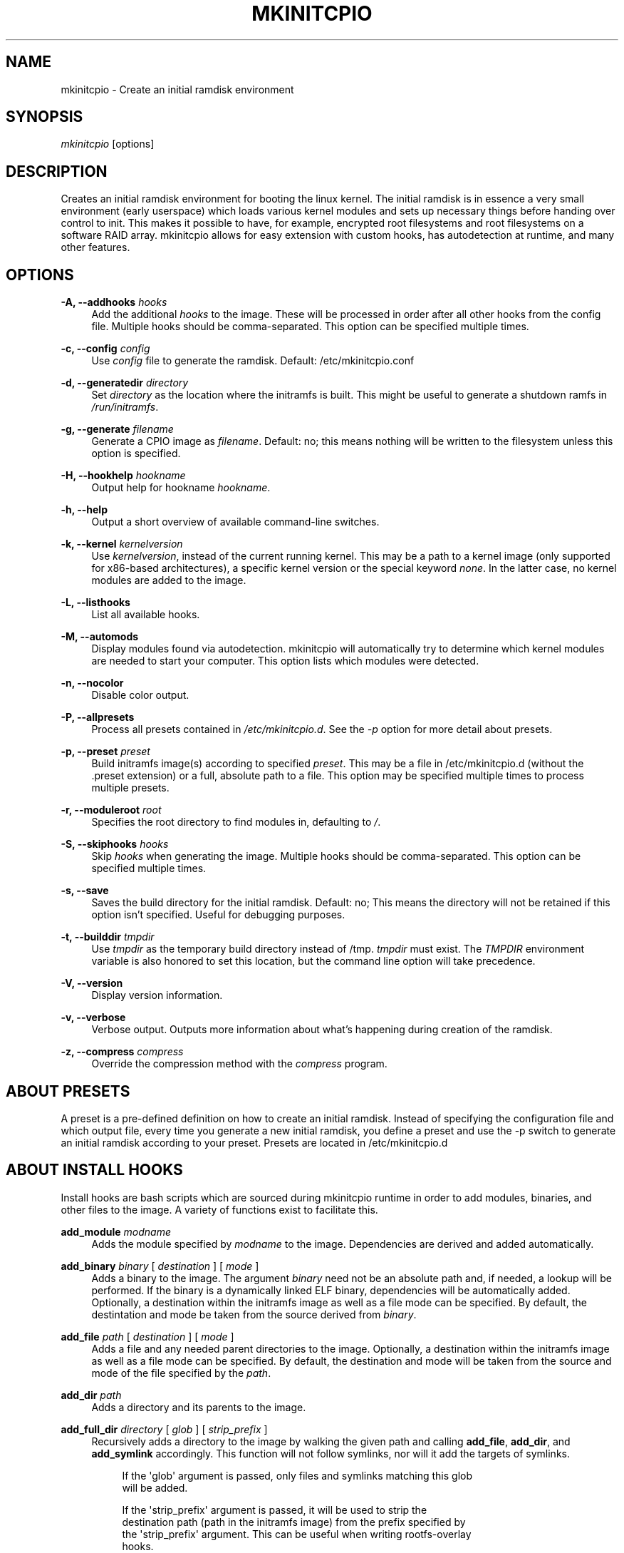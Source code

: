 '\" t
.\"     Title: mkinitcpio
.\"    Author: [see the "Authors" section]
.\" Generator: DocBook XSL Stylesheets vsnapshot <http://docbook.sf.net/>
.\"      Date: 10/16/2018
.\"    Manual: mkinitcpio manual
.\"    Source: \ \& mkinitcpio 25
.\"  Language: English
.\"
.TH "MKINITCPIO" "8" "10/16/2018" "\ \& mkinitcpio 25" "mkinitcpio manual"
.\" -----------------------------------------------------------------
.\" * Define some portability stuff
.\" -----------------------------------------------------------------
.\" ~~~~~~~~~~~~~~~~~~~~~~~~~~~~~~~~~~~~~~~~~~~~~~~~~~~~~~~~~~~~~~~~~
.\" http://bugs.debian.org/507673
.\" http://lists.gnu.org/archive/html/groff/2009-02/msg00013.html
.\" ~~~~~~~~~~~~~~~~~~~~~~~~~~~~~~~~~~~~~~~~~~~~~~~~~~~~~~~~~~~~~~~~~
.ie \n(.g .ds Aq \(aq
.el       .ds Aq '
.\" -----------------------------------------------------------------
.\" * set default formatting
.\" -----------------------------------------------------------------
.\" disable hyphenation
.nh
.\" disable justification (adjust text to left margin only)
.ad l
.\" -----------------------------------------------------------------
.\" * MAIN CONTENT STARTS HERE *
.\" -----------------------------------------------------------------
.SH "NAME"
mkinitcpio \- Create an initial ramdisk environment
.SH "SYNOPSIS"
.sp
\fImkinitcpio\fR [options]
.SH "DESCRIPTION"
.sp
Creates an initial ramdisk environment for booting the linux kernel\&. The initial ramdisk is in essence a very small environment (early userspace) which loads various kernel modules and sets up necessary things before handing over control to init\&. This makes it possible to have, for example, encrypted root filesystems and root filesystems on a software RAID array\&. mkinitcpio allows for easy extension with custom hooks, has autodetection at runtime, and many other features\&.
.SH "OPTIONS"
.PP
\fB\-A, \-\-addhooks\fR \fIhooks\fR
.RS 4
Add the additional
\fIhooks\fR
to the image\&. These will be processed in order after all other hooks from the config file\&. Multiple hooks should be comma\-separated\&. This option can be specified multiple times\&.
.RE
.PP
\fB\-c, \-\-config\fR \fIconfig\fR
.RS 4
Use
\fIconfig\fR
file to generate the ramdisk\&. Default: /etc/mkinitcpio\&.conf
.RE
.PP
\fB\-d, \-\-generatedir\fR \fIdirectory\fR
.RS 4
Set
\fIdirectory\fR
as the location where the initramfs is built\&. This might be useful to generate a shutdown ramfs in
\fI/run/initramfs\fR\&.
.RE
.PP
\fB\-g, \-\-generate\fR \fIfilename\fR
.RS 4
Generate a CPIO image as
\fIfilename\fR\&. Default: no; this means nothing will be written to the filesystem unless this option is specified\&.
.RE
.PP
\fB\-H, \-\-hookhelp\fR \fIhookname\fR
.RS 4
Output help for hookname
\fIhookname\fR\&.
.RE
.PP
\fB\-h, \-\-help\fR
.RS 4
Output a short overview of available command\-line switches\&.
.RE
.PP
\fB\-k, \-\-kernel\fR \fIkernelversion\fR
.RS 4
Use
\fIkernelversion\fR, instead of the current running kernel\&. This may be a path to a kernel image (only supported for x86\-based architectures), a specific kernel version or the special keyword
\fInone\fR\&. In the latter case, no kernel modules are added to the image\&.
.RE
.PP
\fB\-L, \-\-listhooks\fR
.RS 4
List all available hooks\&.
.RE
.PP
\fB\-M, \-\-automods\fR
.RS 4
Display modules found via autodetection\&. mkinitcpio will automatically try to determine which kernel modules are needed to start your computer\&. This option lists which modules were detected\&.
.RE
.PP
\fB\-n, \-\-nocolor\fR
.RS 4
Disable color output\&.
.RE
.PP
\fB\-P, \-\-allpresets\fR
.RS 4
Process all presets contained in
\fI/etc/mkinitcpio\&.d\fR\&. See the
\fI\-p\fR
option for more detail about presets\&.
.RE
.PP
\fB\-p, \-\-preset\fR \fIpreset\fR
.RS 4
Build initramfs image(s) according to specified
\fIpreset\fR\&. This may be a file in /etc/mkinitcpio\&.d (without the \&.preset extension) or a full, absolute path to a file\&. This option may be specified multiple times to process multiple presets\&.
.RE
.PP
\fB\-r, \-\-moduleroot\fR \fIroot\fR
.RS 4
Specifies the root directory to find modules in, defaulting to
\fI/\fR\&.
.RE
.PP
\fB\-S, \-\-skiphooks\fR \fIhooks\fR
.RS 4
Skip
\fIhooks\fR
when generating the image\&. Multiple hooks should be comma\-separated\&. This option can be specified multiple times\&.
.RE
.PP
\fB\-s, \-\-save\fR
.RS 4
Saves the build directory for the initial ramdisk\&. Default: no; This means the directory will not be retained if this option isn\(cqt specified\&. Useful for debugging purposes\&.
.RE
.PP
\fB\-t, \-\-builddir\fR \fItmpdir\fR
.RS 4
Use
\fItmpdir\fR
as the temporary build directory instead of /tmp\&.
\fItmpdir\fR
must exist\&. The
\fITMPDIR\fR
environment variable is also honored to set this location, but the command line option will take precedence\&.
.RE
.PP
\fB\-V, \-\-version\fR
.RS 4
Display version information\&.
.RE
.PP
\fB\-v, \-\-verbose\fR
.RS 4
Verbose output\&. Outputs more information about what\(cqs happening during creation of the ramdisk\&.
.RE
.PP
\fB\-z, \-\-compress\fR \fIcompress\fR
.RS 4
Override the compression method with the
\fIcompress\fR
program\&.
.RE
.SH "ABOUT PRESETS"
.sp
A preset is a pre\-defined definition on how to create an initial ramdisk\&. Instead of specifying the configuration file and which output file, every time you generate a new initial ramdisk, you define a preset and use the \-p switch to generate an initial ramdisk according to your preset\&. Presets are located in /etc/mkinitcpio\&.d
.SH "ABOUT INSTALL HOOKS"
.sp
Install hooks are bash scripts which are sourced during mkinitcpio runtime in order to add modules, binaries, and other files to the image\&. A variety of functions exist to facilitate this\&.
.PP
\fBadd_module\fR \fImodname\fR
.RS 4
Adds the module specified by
\fImodname\fR
to the image\&. Dependencies are derived and added automatically\&.
.RE
.PP
\fBadd_binary\fR \fIbinary\fR [ \fIdestination\fR ] [ \fImode\fR ]
.RS 4
Adds a binary to the image\&. The argument
\fIbinary\fR
need not be an absolute path and, if needed, a lookup will be performed\&. If the binary is a dynamically linked ELF binary, dependencies will be automatically added\&. Optionally, a destination within the initramfs image as well as a file mode can be specified\&. By default, the destintation and mode be taken from the source derived from
\fIbinary\fR\&.
.RE
.PP
\fBadd_file\fR \fIpath\fR [ \fIdestination\fR ] [ \fImode\fR ]
.RS 4
Adds a file and any needed parent directories to the image\&. Optionally, a destination within the initramfs image as well as a file mode can be specified\&. By default, the destination and mode will be taken from the source and mode of the file specified by the
\fIpath\fR\&.
.RE
.PP
\fBadd_dir\fR \fIpath\fR
.RS 4
Adds a directory and its parents to the image\&.
.RE
.PP
\fBadd_full_dir\fR \fIdirectory\fR [ \fIglob\fR ] [ \fIstrip_prefix\fR ]
.RS 4
Recursively adds a directory to the image by walking the given path and calling
\fBadd_file\fR,
\fBadd_dir\fR, and
\fBadd_symlink\fR
accordingly\&. This function will not follow symlinks, nor will it add the targets of symlinks\&.
.sp
.if n \{\
.RS 4
.\}
.nf
If the \*(Aqglob\*(Aq argument is passed, only files and symlinks matching this glob
will be added\&.
.fi
.if n \{\
.RE
.\}
.sp
.if n \{\
.RS 4
.\}
.nf
If the \*(Aqstrip_prefix\*(Aq argument is passed, it will be used to strip the
destination path (path in the initramfs image) from the prefix specified by
the \*(Aqstrip_prefix\*(Aq argument\&. This can be useful when writing rootfs\-overlay
hooks\&.
.fi
.if n \{\
.RE
.\}
.RE
.PP
\fBadd_symlink\fR \fIpath\fR [ \fIlink\-target\fR ]
.RS 4
Adds a symlink to the image at the specified
path, optionally pointing to the specified
link\-target\&. If the
link\-target
is not provided, it is assumed that this symlink exists in the real filesystem, and the target will be read using readlink\&. There is no checking done to ensure that the target of the symlink exists, and symlinks will not be followed recursively\&.
.RE
.PP
\fBadd_all_modules\fR [ \fI\-f filter\fR ] \fBpattern\fR
.RS 4
Adds modules to the image, without regard for the autodetect whitelist\&.
\fBpattern\fR
should be a subdirectory within the kernel tree describing a subset of modules to be included\&. Further refinement can be provided via the \-f flag with an extended regular expression\&.
.RE
.PP
\fBadd_checked_modules\fR [ \fI\-f filter\fR ] \fBpattern\fR
.RS 4
Similar to
\fBadd_all_modules\fR
with the constraint that only modules matching the whitelist generated by the autodetect hook will be added to the image\&. If the autodetect hook is not present in the image, this function is identical to
\fBadd_all_modules\fR\&.
.RE
.PP
\fBadd_runscript\fR
.RS 4
Adds a runtime hook to the image, which is a busybox ash compatible shell script\&. The name of the script is guaranteed to match the name of the hook the script is called from\&.
.RE
.SH "ABOUT RUNTIME HOOKS"
.sp
Runtime hooks added to the image via the \fBadd_runscript\fR function from an install hook are able to provide extra functionality during early userspace\&. Specific functions in these files will run at different times\&. A hook can define one or more of these\&. At each hook point, hooks are run in the order that they are defined in the HOOKS variable, except for cleanup hooks which are run in reverse\&.
.PP
\fBrun_earlyhook\fR
.RS 4
Functions of this name will be run once the API mounts have been setup and the kernel command line has been parsed\&. Daemons needed for early userspace should be started from this hook point\&.
.RE
.PP
\fBrun_hook\fR
.RS 4
Functions of this name will be run after any early hooks, and after user defined modules have been installed\&. This is the most common hook point, and functionality such as scanning for LVM volumes and mapping encrypted volumes should be performed here\&.
.RE
.PP
\fBrun_latehook\fR
.RS 4
Functions of this name will be run after root has been mounted\&. This is generally used for further necessary setup in the real root, such as mounting other system partitions\&.
.RE
.PP
\fBrun_cleanuphook\fR
.RS 4
Functions of this name are run as late as possible\&. Any daemons started from a run_earlyhook function should be shut down here in preparation for switching to the real root\&.
.RE
.SH "EARLY INIT ENVIRONMENT"
.sp
mkinitcpio gives special treatment to certain environment variables passed on the kernel command line:
.PP
\fBbreak\fR[\fI=<premount|postmount>\fR]
.RS 4
If specified, mkinitcpio will start a shell during early init\&. The optional parameter controls when this occurs: when
\fIpremount\fR
or no parameter are specified, the shell will be launched prior to mounting root\&. If
\fIpostmount\fR
is specified, the shell will be launched after mounting root\&.
.RE
.PP
\fBdisablehooks=\fR\fIhooklist\fR
.RS 4
This is a comma separated list of hooks which will be skipped during early init\&.
.RE
.PP
\fBearlymodules=\fR\fImodulelist\fR
.RS 4
This is a comma separated list of modules which will be loaded prior to any others\&. This is generally not needed, and usually points to a configuration or kernel problem\&.
.RE
.PP
\fBquiet\fR
.RS 4
Causes mkinitcpio to output fewer messages during boot\&. Errors will not be suppressed\&.
.RE
.PP
\fBro\fR
.RS 4
Specifies that root should be mounted with readonly permissions\&. This is the default behavior\&.
.RE
.PP
\fBrw\fR
.RS 4
Specifies that root should be mounted with readwrite permissions\&. This is generally only useful if your initramfs uses the
\fIfsck\fR
hook\&.
.RE
.PP
\fBroot=\fR\fIrootdevice\fR
.RS 4
This variable describes the root partition which early init will mount before passing control to the real init\&. mkinitcpio understands a variety of formats, the most basic of which is the path to the block device, either directly such as
\fI/dev/sda2\fR, or using a udev symlink such as
\fI/dev/disk/by\-label/CorsairF80\-root\fR\&. Support for identification by LABEL or UUID tags are also supported, such as,
\fILABEL=CorsairF80\-root\fR\&. As of util\-linux 2\&.22, PARTUUID and PARTLABEL are also supported\&. Identification via hex encoded major/minor device ID is supported for legacy reasons, but should be avoided as it tends to be fragile\&.
.RE
.PP
\fBrootdelay=\fR\fIseconds\fR
.RS 4
Sets the delay, in seconds, that mkinitcpio is willing to wait for the root device to show up, if it is not available immediately\&. This defaults to 10 seconds\&. If an invalid integer is passed, this variable will have no effect\&.
.RE
.PP
\fBrootflags=\fR\fIflaglist\fR
.RS 4
A comma\-separated list of flags which will be passed onto the
\fBmount\fR(8) command when mounting the root filesystem\&. Acceptable values are filesystem specific\&.
.RE
.PP
\fBrootfstype=\fR\fIfstype\fR
.RS 4
Overrides the type of filesystem being mounted as root\&. This should almost never be needed as
\fBmount\fR(8) usually detects this on its own\&.
.RE
.PP
\fBrd\&.debug\fR
.RS 4
Enables shell debug (xtrace)\&. If
\fIrd\&.log\fR
is not also a parameter on the kernel command line, this parameter implies
\fIrd\&.log=console\fR\&.
.RE
.PP
\fBrd\&.log\fR[\fI=<console|file|kmsg|all>\fR]
.RS 4
Enables logging of early userspace messages\&. If specified, the optional parameter describes where this information is logged\&. Multiple options can be OR\(cqd together using the pipe (|) character\&. Messages are always logged to the console unless the
\fIquiet\fR
parameter is passed\&. If the optional parameter is not specified,
\fIkmsg|console\fR
is assumed\&. If
\fIrd\&.log\fR
is not present on the kernel command line, no logging will take place\&.
.PP
\fBconsole\fR
.RS 4
Writes output to
\fI/dev/console\fR\&.
.RE
.PP
\fBfile\fR
.RS 4
Writes output to
\fI/run/initramfs/init\&.log\fR\&.
.RE
.PP
\fBkmsg\fR
.RS 4
Writes output to the
\fI/dev/kmsg\fR
device (introduced in Linux 3\&.5)\&. This option is a no\-op if your kernel lacks support for
\fI/dev/kmsg\fR\&.
.RE
.PP
\fBall\fR
.RS 4
Writes output to all known log targets\&.
.RE
.RE
.sp
These are only the variables that the core of mkinitcpio honor\&. Additional hooks may look for other environment variables and should be documented by the help output for the hook\&.
.SH "FILES"
.PP
\fI/etc/mkinitcpio\&.conf\fR
.RS 4
Default configuration file for mkinitcpio\&.
.RE
.PP
\fI/etc/mkinitcpio\&.d\fR
.RS 4
Directory containing mkinitcpio presets\&.
.RE
.PP
\fI/etc/initcpio/install\fR, \fI/usr/lib/initcpio/install\fR
.RS 4
Search path for build time hooks\&.
.RE
.PP
\fI/etc/initcpio/hooks\fR, \fI/usr/lib/initcpio/hooks\fR
.RS 4
Search path for early userspace runtime hooks\&.
.RE
.SH "EXAMPLES"
.PP
\fBmkinitcpio\fR
.RS 4
Perform a
\fIdry\-run\fR\&. This will generate an initial ramdisk but will not write anything\&. Use \-g to create the real image\&.
.RE
.PP
\fBmkinitcpio \-p linux\fR
.RS 4
Create an initial ramdisk based on the
\fIlinux\fR
preset\&.
.RE
.PP
\fBmkinitcpio \-g /boot/initramfs\-linux\&.img \-k /boot/vmlinuz\-linux\fR
.RS 4
Create an initial ramdisk for the kernel at /boot/vmlinuz\-linux\&. The resulting image will be written to /boot/initramfs\-linux\&.img\&.
.RE
.SH "SEE ALSO"
.sp
A more thorough article on configuring mkinitcpio: http://wiki\&.archlinux\&.org/index\&.php/Mkinitcpio
.sp
\fBinitrd\fR(4), \fBlsinitcpio\fR(1), \fBmkinitcpio\&.conf\fR(5), \fBbootparam\fR(7)
.SH "BUGS"
.sp
Upon writing this manpage, there were no noticeable bugs present\&. Please visit http://bugs\&.archlinux\&.org/ for an up to date list\&.
.SH "AUTHORS"
.sp
mkinitcpio is created and maintained by the Arch Linux Developer community\&.
.SH "COPYRIGHT"
.sp
Copyright (c) Arch Linux 2006\-2012
